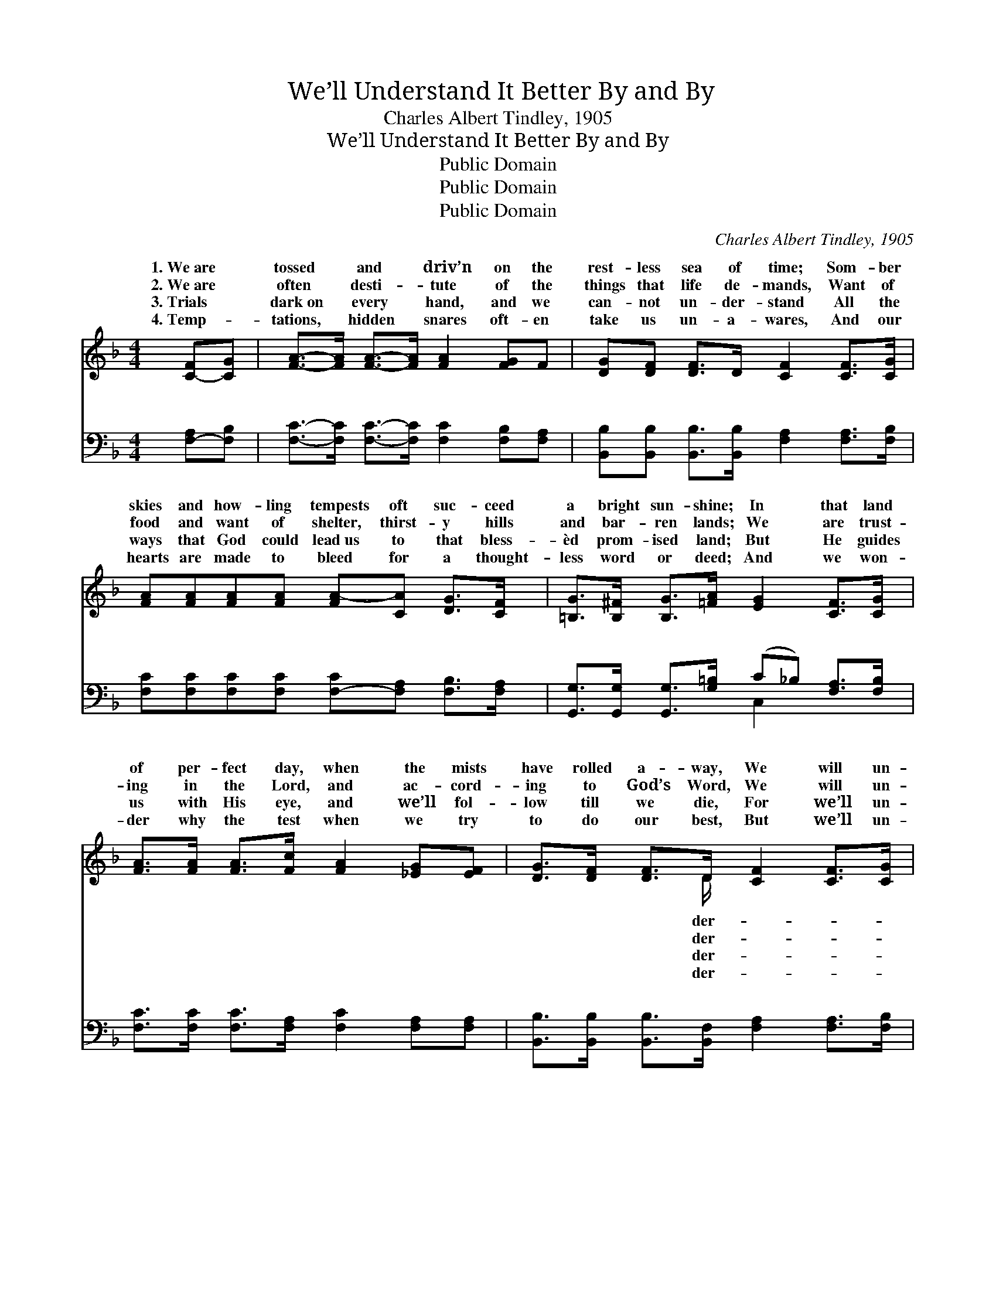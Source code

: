 X:1
T:We’ll Understand It Better By and By
T:Charles Albert Tindley, 1905
T:We’ll Understand It Better By and By
T:Public Domain
T:Public Domain
T:Public Domain
C:Charles Albert Tindley, 1905
Z:Public Domain
%%score ( 1 2 ) ( 3 4 )
L:1/8
M:4/4
K:F
V:1 treble 
V:2 treble 
V:3 bass 
V:4 bass 
V:1
 [C-F][CG] | [FA]->[FA] [FA]->[FA] [FA]2 [FG]F | [DG][DF] [DF]>D [CF]2 [CF]>[CG] | %3
w: 1.~We~are *|tossed * and * driv’n on the|rest- less sea of time; Som- ber|
w: 2.~We~are *|often * desti- * tute of the|things that life de- mands, Want of|
w: 3.~Trials *|dark~on * every * hand, and we|can- not un- der- stand All the|
w: 4.~Temp- *|tations, * hidden * snares oft- en|take us un- a- wares, And our|
 [FA][FA][FA][FA] [FA-][CA] [DG]>[CF] | [=B,G]>[B,^F] [B,G]>[=FA] [EG]2 [CF]>[CG] | %5
w: skies and how- ling tempests oft suc- ceed|a bright sun- shine; In that land|
w: food and want of shelter, thirst- y hills|and bar- ren lands; We are trust-|
w: ways that God could lead~us to that bless-|èd prom- ised land; But He guides|
w: hearts are made to bleed for a thought-|less word or deed; And we won-|
 [FA]>[FA] [FA]>[Fc] [FA]2 [_EG][EF] | [DG]>[DF] [DF]>D [CF]2 [CF]>[CG] | %7
w: of per- fect day, when the mists|have rolled a- way, We will un-|
w: ing in the Lord, and ac- cord-|ing to God’s Word, We will un-|
w: us with His eye, and we’ll fol-|low till we die, For we’ll un-|
w: der why the test when we try|to do our best, But we’ll un-|
 [FA]>[FA] [FA]>[FA] GF [EG]>[EA] | (z2 D_D C2) ||"^Refrain" [Fc]3 [Fd] (F2 _E2) | %10
w: stand it bet- ter by and by. *|||
w: stand it bet- ter by and by. *|||
w: stand it bet- ter by and by. *|||
w: stand it bet- ter by and by. *|||
 [DG]>[DF] [DF]>D [CF]2 z2 | [Fc]3 [Fd] [FA]3 [CF] | [=B,G]>[B,F] [B,G]>[FA] [EG]2 z [FA] | %13
w: |||
w: |||
w: |||
w: |||
 [Fc]3 [Fd] [FA]3 [CF] | [DG]>[DF] F>D [CF]2 [CF]>[CG] | [FA]>[FA] [FA]>[FA] GF [EG]>[EA] | %16
w: |||
w: |||
w: |||
w: |||
 [CF]6 |] %17
w: |
w: |
w: |
w: |
V:2
 x2 | x8 | x8 | x8 | x8 | x8 | x7/2 D/ x4 | x4 E x3 | [CF]6 || x4 A4 | x7/2 D/ x4 | x8 | x8 | x8 | %14
w: ||||||der-||||||||
w: ||||||der-||||||||
w: ||||||der-||||||||
w: ||||||der-||||||||
 x2 D3/2 x9/2 | x4 E x3 | x6 |] %17
w: |||
w: |||
w: |||
w: |||
V:3
 [F,-A,][F,B,] | [F,C]->[F,C] [F,C]->[F,C] [F,C]2 [F,B,][F,A,] | %2
w: ~ *|~ * ~ * ~ ~ ~|
 [B,,B,][B,,B,] [B,,B,]>[B,,B,] [F,A,]2 [F,A,]>[F,B,] | %3
w: ~ ~ ~ ~ ~ ~ ~|
 [F,C][F,C][F,C][F,C] [F,-C][F,A,] [F,B,]>[F,A,] | %4
w: ~ ~ ~ ~ ~ * ~ ~|
 [G,,G,]>[G,,G,] [G,,G,]>[G,=B,] (C_B,) [F,A,]>[F,B,] | %5
w: ~ ~ ~ ~ ~ * ~ ~|
 [F,C]>[F,C] [F,C]>[F,A,] [F,C]2 [F,A,][F,A,] | %6
w: ~ ~ ~ ~ ~ ~ ~|
 [B,,B,]>[B,,B,] [B,,B,]>[B,,F,] [F,A,]2 [F,A,]>[F,B,] | %7
w: ~ ~ ~ ~ ~ ~ ~|
 [F,C]>[F,C] [F,C]>[F,C] [C,B,][C,A,] [C,B,]>[C,C] | (z2 B,B, A,2) || [F,A,]3 [F,B,] [F,C]4 | %10
w: ~ ~ ~ ~ ~ ~ ~ ~||and by, when|
 [B,,B,]>[B,,B,] [B,,B,]>[B,,F,] [F,A,]2 z2 | [F,A,]3 [F,B,] [F,C]3 [F,A,] | %12
w: the morn- ing comes, When|the saints of God|
 [G,,G,]>[G,,G,] [G,,G,]>[G,=B,] [C,C]2 z [F,C] | [F,A,]3 [F,B,] [F,C]3 [F,A,] | %14
w: are ga- thered home, We’ll tell|the stor- y how|
 [B,,B,]>[B,,B,] [B,,B,]>[B,,B,] [F,A,]2 [F,A,]>[F,B,] | %15
w: we’ve o- ver- come, For we’ll un-|
 [F,C]>[F,C] [F,C]>[F,C] [C,B,][C,A,] [C,B,]>[C,C] | [F,A,]6 |] %17
w: der- stand it bet- ter by and by.||
V:4
 x2 | x8 | x8 | x8 | x4 C,2 x2 | x8 | x8 | x8 | [F,A,]6 || x8 | x8 | x8 | x8 | x8 | x8 | x8 | x6 |] %17
w: ||||~||||By|||||||||

